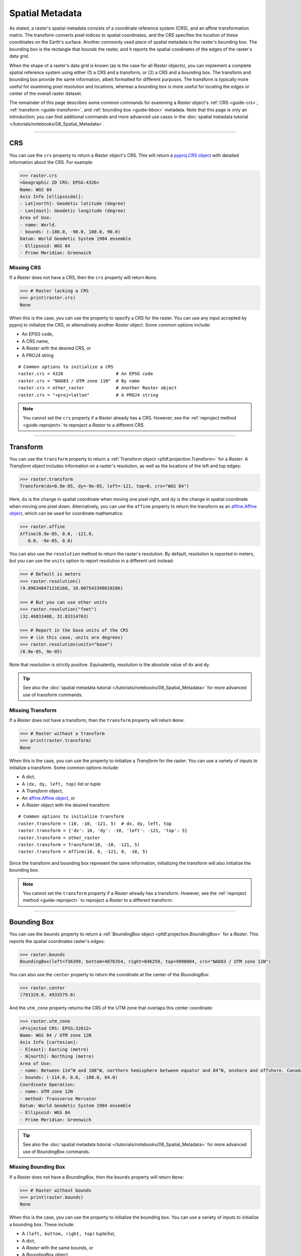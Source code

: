 Spatial Metadata
================

As stated, a raster's spatial metadata consists of a coordinate reference system (CRS), and an affine transformation matrix. The transform converts pixel indices to spatial coordinates, and the CRS specifies the location of these coordinates on the Earth's surface. Another commonly used piece of spatial metadata is the raster's bounding box. The bounding box is the rectangle that bounds the raster, and it reports the spatial coodinates of the edges of the raster's data grid.

When the shape of a raster's data grid is known (as is the case for all *Raster* objects), you can implement a complete spatial reference system using either (1) a CRS and a transform, or (2) a CRS and a bounding box. The transform and bounding box provide the same information, albeit formatted for different purposes. The transform is typically more useful for examining pixel resolution and locations, whereas a bounding box is more useful for locating the edges or center of the overall raster dataset. 

The remainder of this page describes some common commands for examining a *Raster* object's :ref:`CRS <guide-crs>`, :ref:`transform <guide-transform>`, and :ref:`bounding box <guide-bbox>` metadata. Note that this page is only an introduction; you can find additional commands and more advanced use cases in the :doc:`spatial metadata tutorial </tutorials/notebooks/08_Spatial_Metadata>`.

----

.. _guide-crs:

CRS
---
You can use the ``crs`` property to return a *Raster* object's CRS. This will return a `pyproj.CRS object <https://pyproj4.github.io/pyproj/latest/examples.html>`_ with detailed information about the CRS. For example:

.. code:: pycon

    >>> raster.crs
    <Geographic 2D CRS: EPSG:4326>
    Name: WGS 84
    Axis Info [ellipsoidal]:
    - Lat[north]: Geodetic latitude (degree)
    - Lon[east]: Geodetic longitude (degree)
    Area of Use:
    - name: World.
    - bounds: (-180.0, -90.0, 180.0, 90.0)
    Datum: World Geodetic System 1984 ensemble
    - Ellipsoid: WGS 84
    - Prime Meridian: Greenwich


Missing CRS
+++++++++++

If a *Raster* does not have a CRS, then the ``crs`` property will return ``None``. 

.. code:: pycon

    >>> # Raster lacking a CRS
    >>> print(raster.crs)
    None

When this is the case, you can use the property to specify a CRS for the raster. You can use any input accepted by pyproj to initialize the CRS, or alternatively another *Raster* object. Some common options include:

* An EPSG code, 
* A CRS name, 
* A *Raster* with the desired CRS, or 
* A PROJ4 string

::

    # Common options to initialize a CRS
    raster.crs = 4326                    # An EPSG code
    raster.crs = "NAD83 / UTM zone 11N"  # By name
    raster.crs = other_raster            # Another Raster object
    raster.crs = "+proj=latlon"          # A PROJ4 string

.. note::

    You cannot set the ``crs`` property if a *Raster* already has a CRS. However, see the :ref:`reproject method <guide-reproject>` to reproject a *Raster* to a different CRS.

----

.. _guide-transform:

Transform
---------

You can use the ``transform`` property to return a :ref:`Transform object <pfdf.projection.Transform>` for a *Raster*. A *Transform* object includes information on a raster's resolution, as well as the locations of the left and top edges:

.. code:: pycon

    >>> raster.transform
    Transform(dx=8.9e-05, dy=-9e-05, left=-121, top=0, crs="WGS 84")

Here, ``dx`` is the change in spatial coordinate when moving one pixel right, and ``dy`` is the change in spatial coordinate when moving one pixel down. Alternatively, you can use the ``affine`` property to return the transform as an `affine.Affine object <https://pypi.org/project/affine/>`_, which can be used for coordinate mathematics:

.. code:: pycon

    >>> raster.affine
    Affine(8.9e-05, 0.0, -121.0,
       0.0, -9e-05, 0.0)

You can also use the ``resolution`` method to return the raster's resolution. By default, resolution is reported in meters, but you can use the ``units`` option to report resolution in a different unit instead:

.. code:: pycon

    >>> # Default is meters
    >>> raster.resolution()
    (9.896348471216168, 10.007543398010286)

    >>> # But you can use other units
    >>> raster.resolution("feet")
    (32.46833488, 32.83314763)

    >>> # Report in the base units of the CRS
    >>> # (in this case, units are degrees)
    >>> raster.resolution(units="base")
    (8.9e-05, 9e-05)

Note that resolution is strictly positive. Equivalently, resolution is the absolute value of ``dx`` and ``dy``.

.. tip::

    See also the :doc:`spatial metadata tutorial </tutorials/notebooks/08_Spatial_Metadata>` for more advanced use of transform commands.


Missing Transform
+++++++++++++++++

If a *Raster* does not have a transform, then the ``transform`` property will return ``None``:

.. code:: pycon

    >>> # Raster without a transform
    >>> print(raster.transform)
    None

When this is the case, you can use the property to initialize a *Transform* for the raster. You can use a variety of inputs to initialize a transform. Some common options include: 

* A dict,
* A ``(dx, dy, left, top)`` list or tuple
* A *Transform* object,
* An `affine.Affine object <https://pypi.org/project/affine/>`_, or 
* A *Raster* object with the desired transform

::

    # Common options to initialize transform
    raster.transform = (10, -10, -121, 5)  # dx, dy, left, top
    raster.transform = {'dx': 10, 'dy': -10, 'left': -121, 'top': 5}
    raster.transform = other_raster
    raster.transform = Transform(10, -10, -121, 5)
    raster.transform = Affine(10, 0, -121, 0, -10, 5)

Since the transform and bounding box represent the same information, initializing the transform will also initialize the bounding box.

.. note::

    You cannot set the ``transform`` property if a *Raster* already has a transform. However, see the :ref:`reproject method <guide-reproject>` to reproject a *Raster* to a different transform.

----

.. _guide-bbox:

Bounding Box
------------
You can use the ``bounds`` property to return a :ref:`BoundingBox object <pfdf.projection.BoundingBox>` for a *Raster*. This reports the spatial coordinates raster's edges:

.. code:: pycon

    >>> raster.bounds
    BoundingBox(left=736399, bottom=4876354, right=846259, top=4990804, crs="NAD83 / UTM zone 11N")

You can also use the ``center`` property to return the coordinate at the center of the *BoundingBox*:

.. code:: pycon

    >>> raster.center
    (791329.0, 4933579.0)

And the ``utm_zone`` property returns the CRS of the UTM zone that overlaps this center coordinate:

.. code:: pycon

    >>> raster.utm_zone
    <Projected CRS: EPSG:32612>
    Name: WGS 84 / UTM zone 12N
    Axis Info [cartesian]:
    - E[east]: Easting (metre)
    - N[north]: Northing (metre)
    Area of Use:
    - name: Between 114°W and 108°W, northern hemisphere between equator and 84°N, onshore and offshore. Canada - Alberta; Northwest Territories (NWT); Nunavut; Saskatchewan. Mexico. United States (USA).
    - bounds: (-114.0, 0.0, -108.0, 84.0)
    Coordinate Operation:
    - name: UTM zone 12N
    - method: Transverse Mercator
    Datum: World Geodetic System 1984 ensemble
    - Ellipsoid: WGS 84
    - Prime Meridian: Greenwich
    
.. tip::

    See also the :doc:`spatial metadata tutorial </tutorials/notebooks/08_Spatial_Metadata>` for more advanced use of BoundingBox commands.


Missing Bounding Box
++++++++++++++++++++

If a *Raster* does not have a *BoundingBox*, then the ``bounds`` property will return ``None``:

.. code:: pycon

    >>> # Raster without bounds
    >>> print(raster.bounds)
    None


When this is the case, you can use the property to initialize the bounding box. You can use a variety of inputs to initialize a bounding box. These include: 

* A ``(left, bottom, right, top)`` tuple/list, 
* A dict, 
* A *Raster* with the same bounds, or 
* A *BoundingBox* object

::

    # Common options to initialize bounds
    raster.bounds = (0, 5, 10, 100)  # left, bottom, right, top
    raster.bounds = {'left': 0, 'bottom': 5, 'right': 10, 'top': 100}
    raster.bounds = other_raster
    raster.bounds = BoundingBox(0, 5, 10, 100)

Since the bounding box and transform represent the same information, initializing the bounding box will also initialize the transform.

.. note::

    You cannot set the ``bounds`` property if a *Raster* already has a bounding box. However, see the :ref:`clip method <guide-clip>` to clip a *Raster* to different bounds.